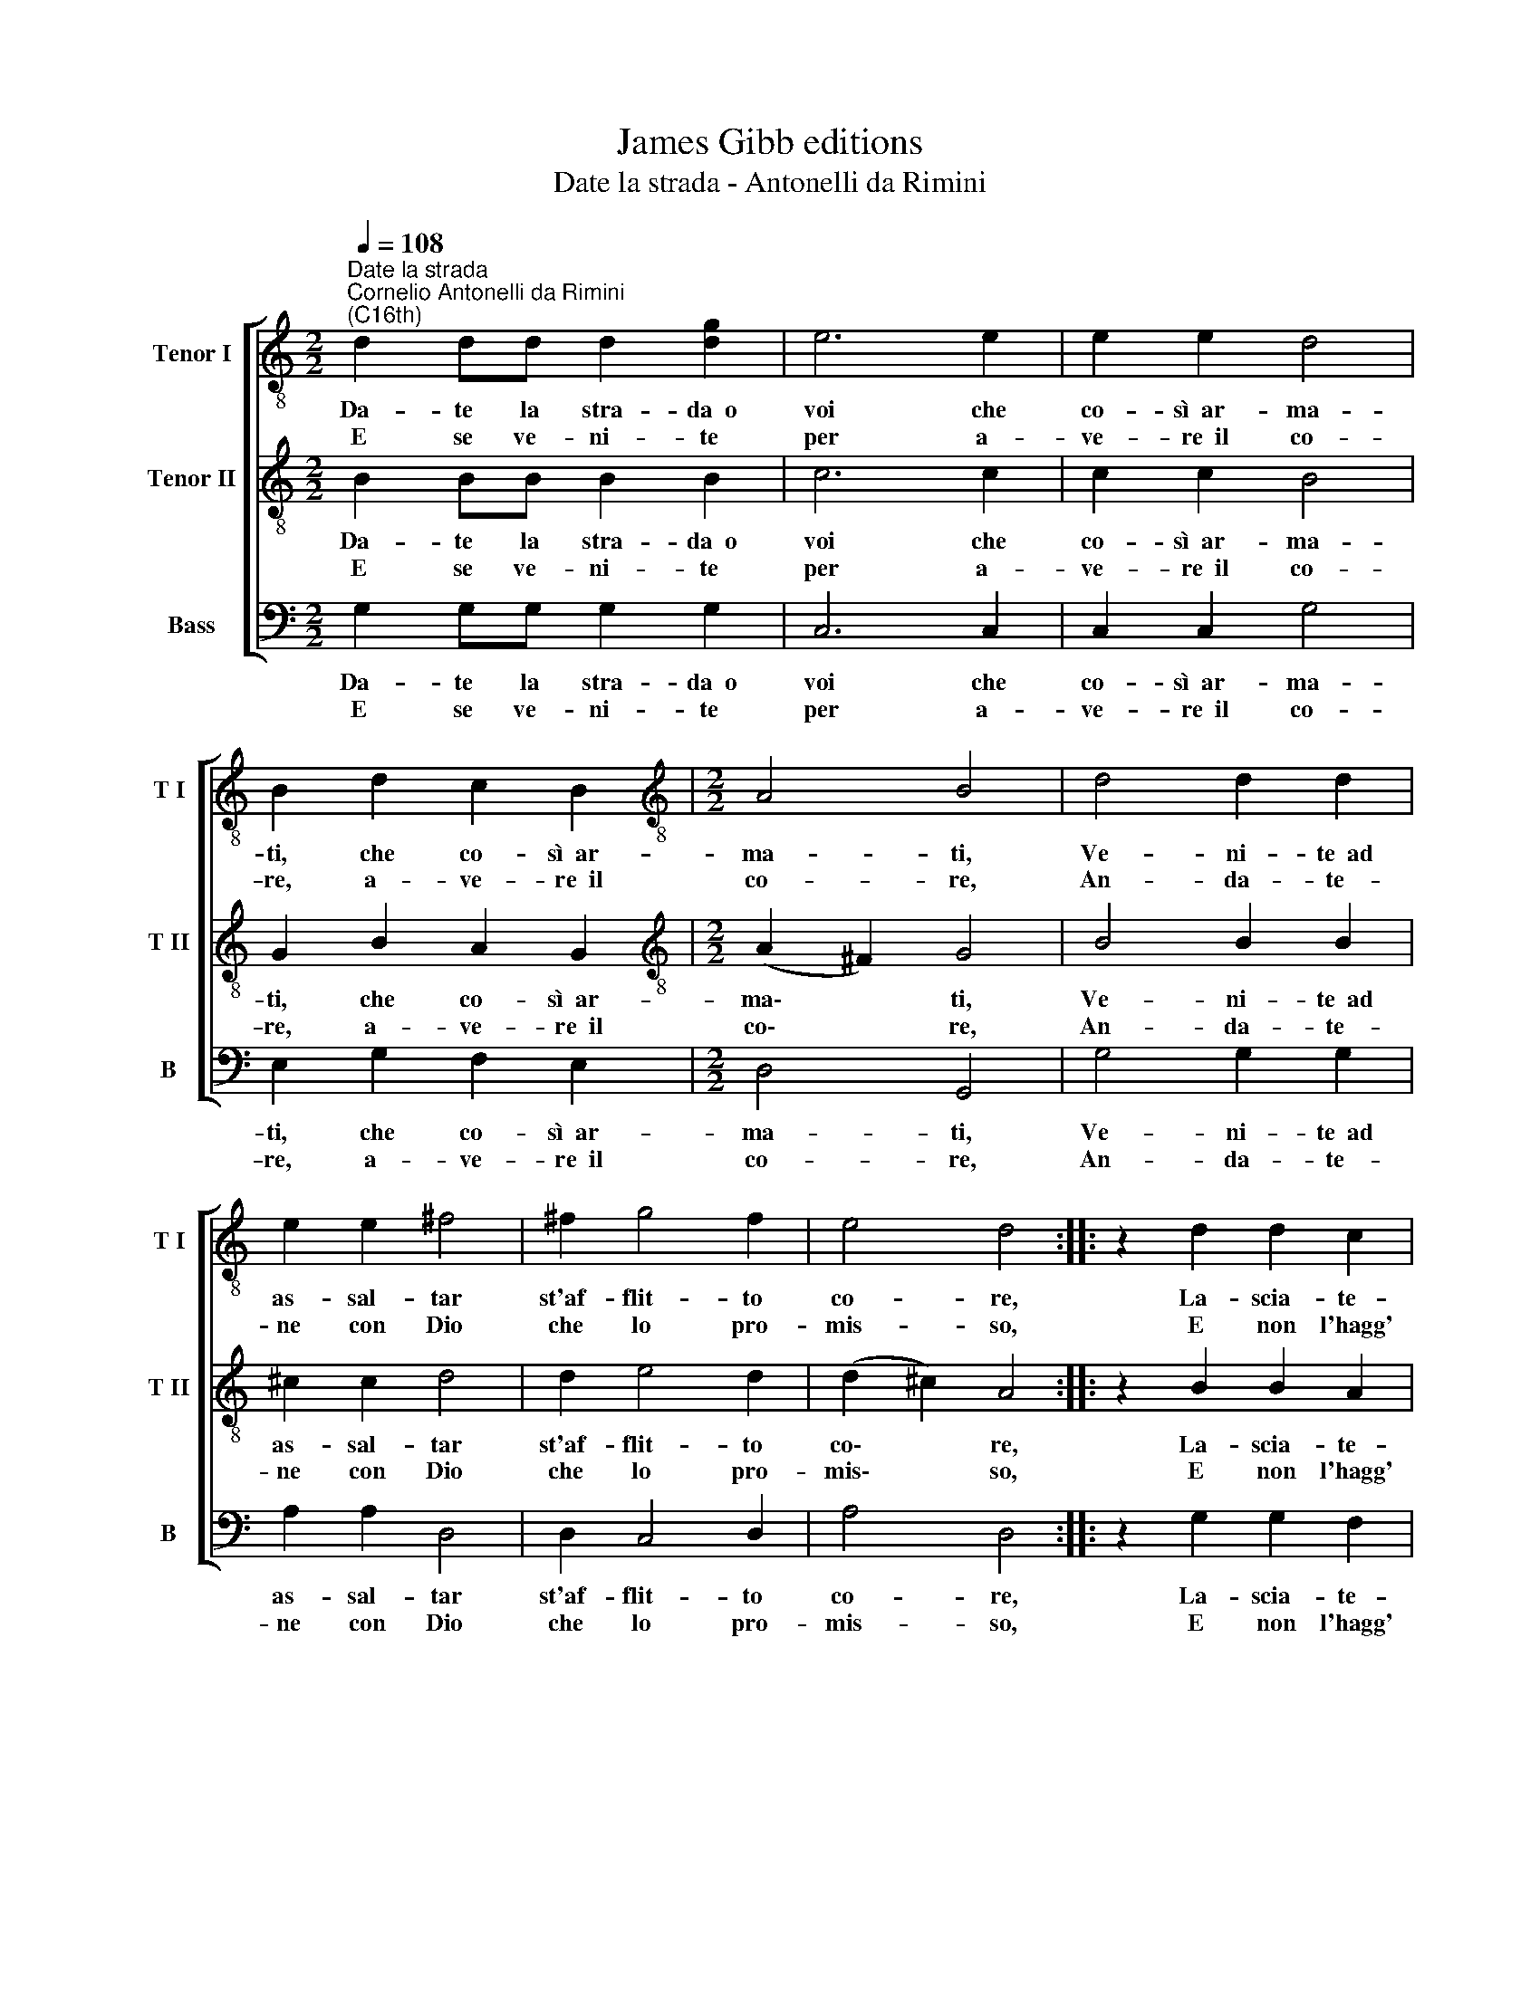X:1
T:James Gibb editions
T:Date la strada - Antonelli da Rimini
%%score [ 1 2 3 ]
L:1/8
Q:1/4=108
M:2/2
K:C
V:1 treble-8 nm="Tenor I" snm="T I"
V:2 treble-8 nm="Tenor II" snm="T II"
V:3 bass nm="Bass" snm="B"
V:1
"^Date la strada""^Cornelio Antonelli da Rimini\n(C16th)" d2 dd d2 [dg]2 | e6 e2 | e2 e2 d4 | %3
w: Da- te la stra- da~~o|voi che|co- sì~~ar- ma-|
w: E se ve- ni- te|per a-|ve- re~~il co-|
 B2 d2 c2 B2 |[M:2/2][K:treble-8] A4 B4 | d4 d2 d2 | e2 e2 ^f4 | ^f2 g4 f2 | e4 d4 :: z2 d2 d2 c2 | %10
w: ti, che co- sì~~ar-|ma- ti,|Ve- ni- te~~ad|as- sal- tar|st'af- flit- to|co- re,|La- scia- te-|
w: re, a- ve- re~~il|co- re,|An- da- te-|ne con Dio|che lo pro-|mis- so,|E non l'hagg'|
 c2 d2 e4 | d2 c4 B2 | A4 !fermata!B4 :| %13
w: mi pas- sar|non più do-|lo- re.|
w: io e sta|da me di-|vi- so.|
V:2
 B2 BB B2 B2 | c6 c2 | c2 c2 B4 | G2 B2 A2 G2 |[M:2/2][K:treble-8] (A2 ^F2) G4 | B4 B2 B2 | %6
w: Da- te la stra- da~~o|voi che|co- sì~~ar- ma-|ti, che co- sì~~ar-|ma\- * ti,|Ve- ni- te~~ad|
w: E se ve- ni- te|per a-|ve- re~~il co-|re, a- ve- re~~il|co\- * re,|An- da- te-|
 ^c2 c2 d4 | d2 e4 d2 | (d2 ^c2) A4 :: z2 B2 B2 A2 | A2 B2 c4 | B2 A4 G2 | (A2 ^F2) !fermata!G4 :| %13
w: as- sal- tar|st'af- flit- to|co\- * re,|La- scia- te-|mi pas- sar|non più do-|lo\- * re.|
w: ne con Dio|che lo pro-|mis\- * so,|E non l'hagg'|io e sta|da me di-|vi\- * so.|
V:3
 G,2 G,G, G,2 G,2 | C,6 C,2 | C,2 C,2 G,4 | E,2 G,2 F,2 E,2 |[M:2/2] D,4 G,,4 | G,4 G,2 G,2 | %6
w: Da- te la stra- da~~o|voi che|co- sì~~ar- ma-|ti, che co- sì~~ar-|ma- ti,|Ve- ni- te~~ad|
w: E se ve- ni- te|per a-|ve- re~~il co-|re, a- ve- re~~il|co- re,|An- da- te-|
 A,2 A,2 D,4 | D,2 C,4 D,2 | A,4 D,4 :: z2 G,2 G,2 F,2 | F,2 G,2 C,4 | G,2 F,4 E,2 | %12
w: as- sal- tar|st'af- flit- to|co- re,|La- scia- te-|mi pas- sar|non più do-|
w: ne con Dio|che lo pro-|mis- so,|E non l'hagg'|io e sta|da me di-|
 D,4 !fermata!G,,4 :| %13
w: lo- re.|
w: vi- so.|

